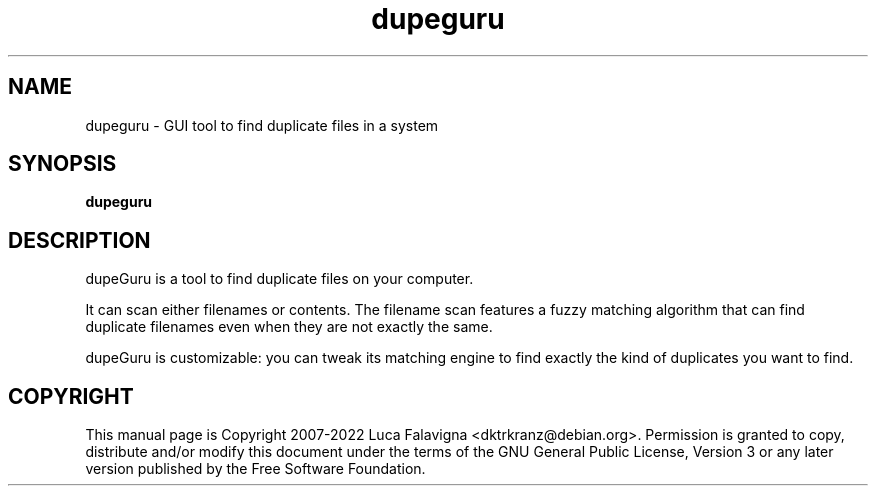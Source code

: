 .TH dupeguru 1 2015-01-15 "debomatic"
.SH NAME
dupeguru \- GUI tool to find duplicate files in a system
.SH SYNOPSIS
.B dupeguru
.SH DESCRIPTION
dupeGuru is a tool to find duplicate files on your computer.
.PP
It can scan either filenames or contents. The filename scan features a
fuzzy matching algorithm that can find duplicate filenames even when
they are not exactly the same.
.PP
dupeGuru is customizable: you can tweak its matching engine to find
exactly the kind of duplicates you want to find.
.SH COPYRIGHT
This manual page is Copyright 2007-2022 Luca Falavigna <dktrkranz@debian.org>.
Permission is granted to copy, distribute and/or modify this document
under the terms of the GNU General Public License, Version 3 or any later
version published by the Free Software Foundation.
